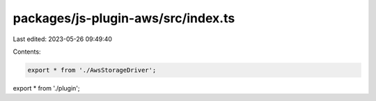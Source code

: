 packages/js-plugin-aws/src/index.ts
===================================

Last edited: 2023-05-26 09:49:40

Contents:

.. code-block:: ts

    export * from './AwsStorageDriver';
export * from './plugin';


